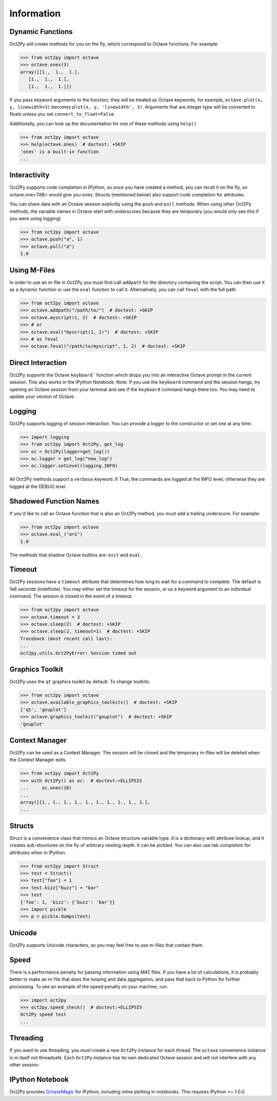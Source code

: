 
******************
Information
******************

Dynamic Functions
=================
Oct2Py will create methods for you on the fly, which correspond to Octave
functions.  For example:

.. code-block:: pycon

    >>> from oct2py import octave
    >>> octave.ones(3)
    array([[1.,  1.,  1.],
       [1.,  1.,  1.],
       [1.,  1.,  1.]])


If you pass keyword arguments to the function, they will be treated as
Octave keywords, for example, ``octave.plot(x, y, linewidth=3)`` becomes
``plot(x, y, 'linewidth', 3)``.  Arguments that are integer type will be
converted to floats unless you set ``convert_to_float=False``.

Additionally, you can look up the documentation for one of these methods using
``help()``

.. code-block:: pycon

    >>> from oct2py import octave
    >>> help(octave.ones)  # doctest: +SKIP
    'ones' is a built-in function
    ...

Interactivity
=============
Oct2Py supports code completion in IPython, so once you have created a method,
you can recall it on the fly, so octave.one<TAB> would give you ones.
Structs (mentioned below) also support code completion for attributes.

You can share data with an Octave session explicitly using the ``push`` and
``pull`` methods.  When using other Oct2Py methods, the variable names in Octave
start with underscores because they are temporary (you would only see this if
you were using logging).

.. code-block:: pycon

    >>> from oct2py import octave
    >>> octave.push("a", 1)
    >>> octave.pull("a")
    1.0


Using M-Files
=============
In order to use an m-file in Oct2Py you must first call ``addpath``
for the directory containing the script.  You can then use it as
a dynamic function or use the ``eval`` function to call it.
Alternatively, you can call ``feval`` with the full path.

.. code-block:: pycon

    >>> from oct2py import octave
    >>> octave.addpath("/path/to/")  # doctest: +SKIP
    >>> octave.myscript(1, 2)  # doctest: +SKIP
    >>> # or
    >>> octave.eval("myscript(1, 2)")  # doctest: +SKIP
    >>> # as feval
    >>> octave.feval("/path/to/myscript", 1, 2)  # doctest: +SKIP


Direct Interaction
==================
Oct2Py supports the Octave ``keyboard``` function
which drops you into an interactive Octave prompt in the current session.
This also works in the IPython Notebook.  Note: If you use the ``keyboard``
command and the session hangs, try opening an Octave session from your terminal
and see if the ``keyboard`` command hangs there too.  You may need to update your version of Octave.


Logging
=======
Oct2Py supports logging of session interaction.  You can provide a logger
to the constructor or set one at any time.

.. code-block:: pycon

    >>> import logging
    >>> from oct2py import Oct2Py, get_log
    >>> oc = Oct2Py(logger=get_log())
    >>> oc.logger = get_log("new_log")
    >>> oc.logger.setLevel(logging.INFO)

All Oct2Py methods support a ``verbose`` keyword.  If True, the commands are
logged at the INFO level, otherwise they are logged at the DEBUG level.


Shadowed Function Names
=======================
If you'd like to call an Octave function that is also an Oct2Py method,
you must add a trailing underscore. For example:

.. code-block:: pycon

    >>> from oct2py import octave
    >>> octave.eval_("a=1")
    1.0

The methods that shadow Octave builtins are: ``exit`` and ``eval``.


Timeout
=======
Oct2Py sessions have a ``timeout`` attribute that determines how long to wait
for a command to complete.  The default is 1e6 seconds (indefinite).
You may either set the timeout for the session, or as a keyword
argument to an individual command.  The session is closed in the event of a
timeout.


.. code-block:: pycon

    >>> from oct2py import octave
    >>> octave.timeout = 3
    >>> octave.sleep(2)  # doctest: +SKIP
    >>> octave.sleep(2, timeout=1)  # doctest: +SKIP
    Traceback (most recent call last):
    ...
    oct2py.utils.Oct2PyError: Session timed out


Graphics Toolkit
================
Oct2Py uses the ``qt`` graphics toolkit by default.  To change toolkits:

.. code-block:: pycon

    >>> from oct2py import octave
    >>> octave.available_graphics_toolkits()  # doctest: +SKIP
    ['qt', 'gnuplot']
    >>> octave.graphics_toolkit("gnuplot")  # doctest: +SKIP
    'gnuplot'

Context Manager
===============
Oct2Py can be used as a Context Manager.  The session will be closed and the
temporary m-files will be deleted when the Context Manager exits.

.. code-block:: pycon

    >>> from oct2py import Oct2Py
    >>> with Oct2Py() as oc:  # doctest:+ELLIPSIS
    ...     oc.ones(10)
    ...
    array([[1., 1., 1., 1., 1., 1., 1., 1., 1., 1.],
    ...

Structs
=======
Struct is a convenience class that mimics an Octave structure variable type.
It is a dictionary with attribute lookup, and it creates sub-structures on the
fly of arbitrary nesting depth.  It can be pickled. You can also use tab
completion for attributes when in IPython.

.. code-block:: pycon

    >>> from oct2py import Struct
    >>> test = Struct()
    >>> test["foo"] = 1
    >>> test.bizz["buzz"] = "bar"
    >>> test
    {'foo': 1, 'bizz': {'buzz': 'bar'}}
    >>> import pickle
    >>> p = pickle.dumps(test)


Unicode
=======
Oct2Py supports Unicode characters, so you may feel free to use m-files that
contain them.


Speed
=====
There is a performance penalty for passing information using MAT files.
If you have a lot of calculations, it is probably better to make an m-file
that does the looping and data aggregation, and pass that back to Python
for further processing.  To see an example of the speed penalty on your
machine, run:

.. code-block:: pycon

    >>> import oct2py
    >>> oct2py.speed_check()  # doctest:+ELLIPSIS
    Oct2Py speed test
    ...


Threading
=========
If you want to use threading, you *must* create a new ``Oct2Py`` instance for
each thread.  The ``octave`` convenience instance is in itself *not* threadsafe.
Each ``Oct2Py`` instance has its own dedicated Octave session and will not
interfere with any other session.


IPython Notebook
================
Oct2Py provides OctaveMagic_ for IPython, including inline plotting in
notebooks.  This requires IPython >= 1.0.0.

.. _OctaveMagic: http://nbviewer.jupyter.org/github/blink1073/oct2py/blob/main/example/octavemagic_extension.ipynb?create=1
